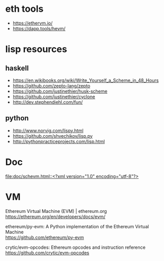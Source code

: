#+OPTIONS: ^:{} \n:t

* eth tools

- https://ethervm.io/
- https://dapp.tools/hevm/

* lisp resources

** haskell

- https://en.wikibooks.org/wiki/Write_Yourself_a_Scheme_in_48_Hours
- https://github.com/zepto-lang/zepto
- https://github.com/justinethier/husk-scheme
- https://github.com/justinethier/cyclone
- http://dev.stephendiehl.com/fun/

** python

- http://www.norvig.com/lispy.html
- https://github.com/shvechikov/lisp.py
- http://pythonpracticeprojects.com/lisp.html
  
* Doc

[[file:doc/schevm.html::<?xml version="1.0" encoding="utf-8"?>]]

* VM

Ethereum Virtual Machine (EVM) | ethereum.org
https://ethereum.org/en/developers/docs/evm/

ethereum/py-evm: A Python implementation of the Ethereum Virtual Machine
https://github.com/ethereum/py-evm

crytic/evm-opcodes: Ethereum opcodes and instruction reference
https://github.com/crytic/evm-opcodes

